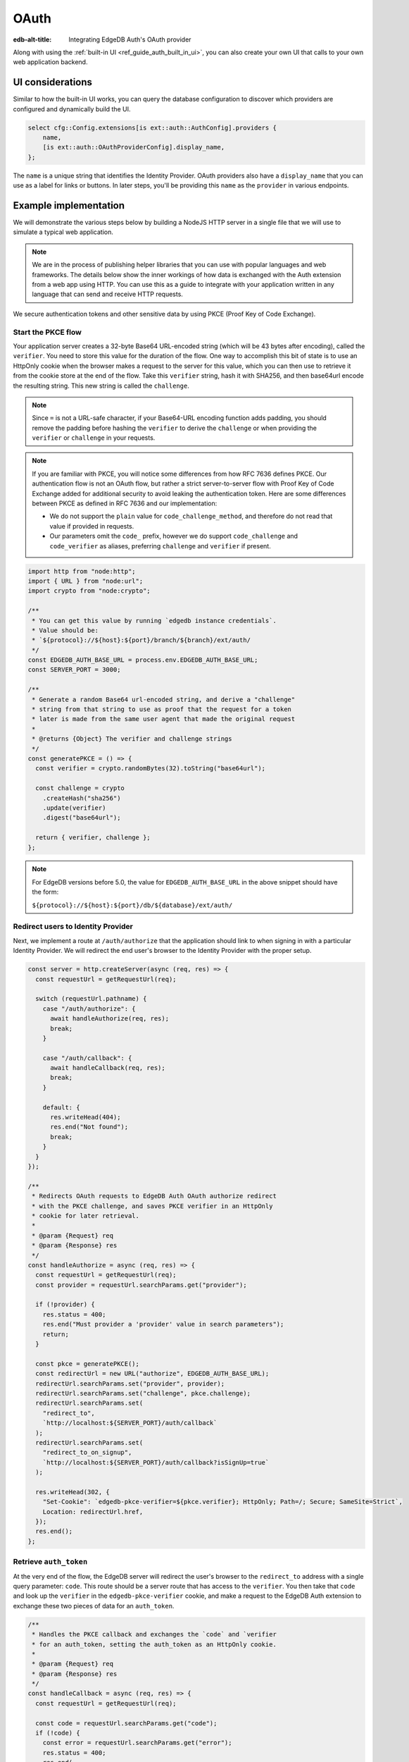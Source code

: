 .. _ref_guide_auth_oauth:

=====
OAuth
=====

:edb-alt-title: Integrating EdgeDB Auth's OAuth provider

Along with using the :ref:`built-in UI <ref_guide_auth_built_in_ui>`, you can also
create your own UI that calls to your own web application backend.

UI considerations
=================

Similar to how the built-in UI works, you can query the database configuration
to discover which providers are configured and dynamically build the UI.

.. code-block:: edgeql

  select cfg::Config.extensions[is ext::auth::AuthConfig].providers {
      name,
      [is ext::auth::OAuthProviderConfig].display_name,
  };

The ``name`` is a unique string that identifies the Identity Provider. OAuth
providers also have a ``display_name`` that you can use as a label for links or
buttons. In later steps, you'll be providing this ``name`` as the ``provider``
in various endpoints.


Example implementation
======================

We will demonstrate the various steps below by building a NodeJS HTTP server in
a single file that we will use to simulate a typical web application.

.. note::

    We are in the process of publishing helper libraries that you can use with
    popular languages and web frameworks. The details below show the inner
    workings of how data is exchanged with the Auth extension from a web app
    using HTTP. You can use this as a guide to integrate with your application
    written in any language that can send and receive HTTP requests.

We secure authentication tokens and other sensitive data by using PKCE
(Proof Key of Code Exchange).


Start the PKCE flow
-------------------

Your application server creates a 32-byte Base64 URL-encoded string (which will
be 43 bytes after encoding), called the ``verifier``. You need to store this
value for the duration of the flow. One way to accomplish this bit of state is
to use an HttpOnly cookie when the browser makes a request to the server for
this value, which you can then use to retrieve it from the cookie store at the
end of the flow. Take this ``verifier`` string, hash it with SHA256, and then
base64url encode the resulting string. This new string is called the
``challenge``.

.. note::

   Since ``=`` is not a URL-safe character, if your Base64-URL encoding
   function adds padding, you should remove the padding before hashing the
   ``verifier`` to derive the ``challenge`` or when providing the ``verifier``
   or ``challenge`` in your requests.

.. note::

   If you are familiar with PKCE, you will notice some differences from how RFC
   7636 defines PKCE. Our authentication flow is not an OAuth flow, but rather a
   strict server-to-server flow with Proof Key of Code Exchange added for
   additional security to avoid leaking the authentication token. Here are some
   differences between PKCE as defined in RFC 7636 and our implementation:

   - We do not support the ``plain`` value for ``code_challenge_method``, and
     therefore do not read that value if provided in requests.
   - Our parameters omit the ``code_`` prefix, however we do support
     ``code_challenge`` and ``code_verifier`` as aliases, preferring
     ``challenge`` and ``verifier`` if present.

.. code-block:: javascript

   import http from "node:http";
   import { URL } from "node:url";
   import crypto from "node:crypto";

   /**
    * You can get this value by running `edgedb instance credentials`.
    * Value should be:
    * `${protocol}://${host}:${port}/branch/${branch}/ext/auth/
    */
   const EDGEDB_AUTH_BASE_URL = process.env.EDGEDB_AUTH_BASE_URL;
   const SERVER_PORT = 3000;

   /**
    * Generate a random Base64 url-encoded string, and derive a "challenge"
    * string from that string to use as proof that the request for a token
    * later is made from the same user agent that made the original request
    *
    * @returns {Object} The verifier and challenge strings
    */
   const generatePKCE = () => {
     const verifier = crypto.randomBytes(32).toString("base64url");

     const challenge = crypto
       .createHash("sha256")
       .update(verifier)
       .digest("base64url");

     return { verifier, challenge };
   };


.. note::

    For EdgeDB versions before 5.0, the value for ``EDGEDB_AUTH_BASE_URL``
    in the above snippet should have the form:

    ``${protocol}://${host}:${port}/db/${database}/ext/auth/``


Redirect users to Identity Provider
-----------------------------------

Next, we implement a route at ``/auth/authorize`` that the application should
link to when signing in with a particular Identity Provider. We will redirect
the end user's browser to the Identity Provider with the proper setup.

.. lint-off

.. code-block:: javascript

   const server = http.createServer(async (req, res) => {
     const requestUrl = getRequestUrl(req);

     switch (requestUrl.pathname) {
       case "/auth/authorize": {
         await handleAuthorize(req, res);
         break;
       }

       case "/auth/callback": {
         await handleCallback(req, res);
         break;
       }

       default: {
         res.writeHead(404);
         res.end("Not found");
         break;
       }
     }
   });

   /**
    * Redirects OAuth requests to EdgeDB Auth OAuth authorize redirect
    * with the PKCE challenge, and saves PKCE verifier in an HttpOnly
    * cookie for later retrieval.
    *
    * @param {Request} req
    * @param {Response} res
    */
   const handleAuthorize = async (req, res) => {
     const requestUrl = getRequestUrl(req);
     const provider = requestUrl.searchParams.get("provider");

     if (!provider) {
       res.status = 400;
       res.end("Must provider a 'provider' value in search parameters");
       return;
     }

     const pkce = generatePKCE();
     const redirectUrl = new URL("authorize", EDGEDB_AUTH_BASE_URL);
     redirectUrl.searchParams.set("provider", provider);
     redirectUrl.searchParams.set("challenge", pkce.challenge);
     redirectUrl.searchParams.set(
       "redirect_to",
       `http://localhost:${SERVER_PORT}/auth/callback`
     );
     redirectUrl.searchParams.set(
       "redirect_to_on_signup",
       `http://localhost:${SERVER_PORT}/auth/callback?isSignUp=true`
     );

     res.writeHead(302, {
       "Set-Cookie": `edgedb-pkce-verifier=${pkce.verifier}; HttpOnly; Path=/; Secure; SameSite=Strict`,
       Location: redirectUrl.href,
     });
     res.end();
   };

.. lint-on


Retrieve ``auth_token``
-----------------------

At the very end of the flow, the EdgeDB server will redirect the user's browser
to the ``redirect_to`` address with a single query parameter: ``code``. This
route should be a server route that has access to the ``verifier``. You then
take that ``code`` and look up the ``verifier`` in the ``edgedb-pkce-verifier``
cookie, and make a request to the EdgeDB Auth extension to exchange these two
pieces of data for an ``auth_token``.

.. lint-off

.. code-block:: javascript

   /**
    * Handles the PKCE callback and exchanges the `code` and `verifier
    * for an auth_token, setting the auth_token as an HttpOnly cookie.
    *
    * @param {Request} req
    * @param {Response} res
    */
   const handleCallback = async (req, res) => {
     const requestUrl = getRequestUrl(req);

     const code = requestUrl.searchParams.get("code");
     if (!code) {
       const error = requestUrl.searchParams.get("error");
       res.status = 400;
       res.end(
         `OAuth callback is missing 'code'. OAuth provider responded with error: ${error}`
       );
       return;
     }

     const cookies = req.headers.cookie?.split("; ");
     const verifier = cookies
       ?.find((cookie) => cookie.startsWith("edgedb-pkce-verifier="))
       ?.split("=")[1];
     if (!verifier) {
       res.status = 400;
       res.end(
         `Could not find 'verifier' in the cookie store. Is this the same user agent/browser that started the authorization flow?`
       );
       return;
     }

     const codeExchangeUrl = new URL("token", EDGEDB_AUTH_BASE_URL);
     codeExchangeUrl.searchParams.set("code", code);
     codeExchangeUrl.searchParams.set("verifier", verifier);
     const codeExchangeResponse = await fetch(codeExchangeUrl.href, {
       method: "GET",
     });

     if (!codeExchangeResponse.ok) {
       const text = await codeExchangeResponse.text();
       res.status = 400;
       res.end(`Error from the auth server: ${text}`);
       return;
     }

     const { auth_token } = await codeExchangeResponse.json();
     res.writeHead(204, {
       "Set-Cookie": `edgedb-auth-token=${auth_token}; HttpOnly; Path=/; Secure; SameSite=Strict`,
     });
     res.end();
   };

.. lint-on

Creating a User object
----------------------

For some applications, you may want to create a custom ``User`` type in the
default module to attach application-specific information. You can tie this to
an ``ext::auth::Identity`` by using the ``auth_token`` in our
``ext::auth::client_token`` global and inserting your ``User`` object with a
link to the ``Identity``.

.. note::

    For this example, we'll assume you have a one-to-one relationship between
    ``User`` objects and ``ext::auth::Identity`` objects. In your own
    application, you may instead decide to have a one-to-many relationship.

Given this ``User`` type:

.. code-block:: sdl

   type User {
       email: str;
       name: str;

       required identity: ext::auth::Identity {
           constraint exclusive;
       };
   }

You can update the callback function like this to create a new ``User`` object
when the callback succeeds. Recall that in our ``handleAuthorize`` route
handler, we added a separate callback route for when the extension adds a new
Identity which sets a search parameter on the URL to ``isSignUp=true``:

.. code-block:: javascript-diff

     const { auth_token } = await codeExchangeResponse.json();
   +
   + const isSignUp = requestUrl.searchParams.get("isSignUp");
   + if (isSignUp === "true") {
   +   const authedClient = client.withGlobals({
   +     "ext::auth::client_token": auth_token,
   +   });
   +   await authedClient.query(`
   +     insert User {
   +       identity := (global ext::auth::ClientTokenIdentity)
   +     };
   +   `);
   + }
   +
     res.writeHead(204, {
       "Set-Cookie": `edgedb-auth-token=${auth_token}; HttpOnly; Path=/; Secure; SameSite=Strict`,
     });


Making authenticated requests to the OAuth resource server
----------------------------------------------------------

Along with the ``auth_token`` which represents the authenticated user's
identity within your system, for OAuth providers, we also return a
``provider_token`` (and optionally a ``provider_refresh_token``) that you can
use to make requests to the OAuth provider's resource server on behalf of the
user.

Here is an example of getting the user's profile information from Google
utilizing OpenID Connect and the ``provider_token``:

.. code-block:: javascript

   /**
    * Get the user's profile information from Google
    */
   async function getUserProfile(providerToken) {
     const response = await fetch(
       "https://accounts.google.com/.well-known/openid-configuration"
     );
     const discoveryDocument = await response.json();
     const response = await fetch(discoveryDocument.userinfo_endpoint, {
       headers: {
         Authorization: `Bearer ${providerToken}`,
         Accept: "application/json",
       },
     });
     return await response.json();
   }

Then in our callback handler, we can use the ``provider_token`` to get the
user's profile information and save it into our ``User`` object when we create
it:

.. code-block:: javascript-diff

   - const { auth_token } = await codeExchangeResponse.json();
   + const { auth_token, provider_token } = await codeExchangeResponse.json();

     const isSignUp = requestUrl.searchParams.get("isSignUp");
     if (isSignUp === "true") {
   +   const profile = await getUserProfile(provider_token);
       const authedClient = client.withGlobals({
         "ext::auth::client_token": auth_token,
       });
       await authedClient.query(
         `
   +     with
   +       email := <optional str>$email,
   +       name := <optional str>$name,
         insert User {
   +       email := email,
   +       name := name,
           identity := (global ext::auth::ClientTokenIdentity)
         };
   -   `);
   +     `,
   +     { email: profile.email, name: profile.name }
   +   );
     }

     res.writeHead(204, {
       "Set-Cookie": `edgedb-auth-token=${auth_token}; HttpOnly; Path=/; Secure; SameSite=Strict`,
     });

:ref:`Back to the EdgeDB Auth guide <ref_guide_auth>`
